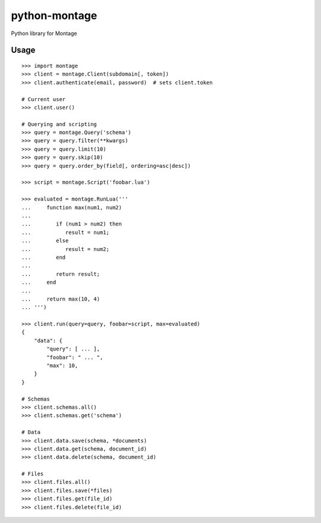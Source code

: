 ==============
python-montage
==============

.. image:: https://circleci.com/gh/EditLLC/python-montage/tree/feature%2fv2.svg?style=shield
   :target: https://circleci.com/gh/EditLLC/python-montage/tree/feature%2fv2
   :alt: CircleCI

.. image:: https://codecov.io/github/EditLLC/python-montage/coverage.svg?branch=feature/v2
   :target: https://codecov.io/github/EditLLC/python-montage?branch=feature/v2
   :alt: Coverage

Python library for Montage

Usage
=====

::

    >>> import montage
    >>> client = montage.Client(subdomain[, token])
    >>> client.authenticate(email, password)  # sets client.token

    # Current user
    >>> client.user()

    # Querying and scripting
    >>> query = montage.Query('schema')
    >>> query = query.filter(**kwargs)
    >>> query = query.limit(10)
    >>> query = query.skip(10)
    >>> query = query.order_by(field[, ordering=asc|desc])

    >>> script = montage.Script('foobar.lua')

    >>> evaluated = montage.RunLua('''
    ...     function max(num1, num2)
    ...
    ...        if (num1 > num2) then
    ...           result = num1;
    ...        else
    ...           result = num2;
    ...        end
    ...
    ...        return result;
    ...     end
    ...
    ...     return max(10, 4)
    ... ''')

    >>> client.run(query=query, foobar=script, max=evaluated)
    {
        "data": {
            "query": [ ... ],
            "foobar": " ... ",
            "max": 10,
        }
    }

    # Schemas
    >>> client.schemas.all()
    >>> client.schemas.get('schema')

    # Data
    >>> client.data.save(schema, *documents)
    >>> client.data.get(schema, document_id)
    >>> client.data.delete(schema, document_id)

    # Files
    >>> client.files.all()
    >>> client.files.save(*files)
    >>> client.files.get(file_id)
    >>> client.files.delete(file_id)

